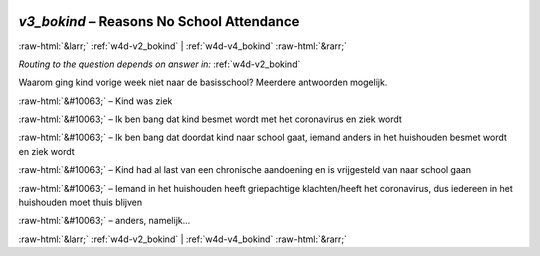 .. _w4d-v3_bokind: 

 
 .. role:: raw-html(raw) 
        :format: html 
 
`v3_bokind` – Reasons No School Attendance
====================================================== 


:raw-html:`&larr;` :ref:`w4d-v2_bokind` | :ref:`w4d-v4_bokind` :raw-html:`&rarr;` 
 
*Routing to the question depends on answer in:* :ref:`w4d-v2_bokind` 

Waarom ging kind vorige week niet naar de basisschool?
Meerdere antwoorden mogelijk.
 
:raw-html:`&#10063;` – Kind was ziek
 
:raw-html:`&#10063;` – Ik ben bang dat kind besmet wordt met het coronavirus en ziek wordt
 
:raw-html:`&#10063;` – Ik ben bang dat doordat kind naar school gaat, iemand anders in het huishouden besmet wordt en ziek wordt
 
:raw-html:`&#10063;` – Kind had al last van een chronische aandoening en is vrijgesteld van naar school gaan
 
:raw-html:`&#10063;` – Iemand in het huishouden heeft griepachtige klachten/heeft het coronavirus, dus iedereen in het huishouden moet thuis blijven
 
:raw-html:`&#10063;` – anders, namelijk...
 

.. image:: ../_screenshots/w4-v3_bokind.png 


:raw-html:`&larr;` :ref:`w4d-v2_bokind` | :ref:`w4d-v4_bokind` :raw-html:`&rarr;` 
 

